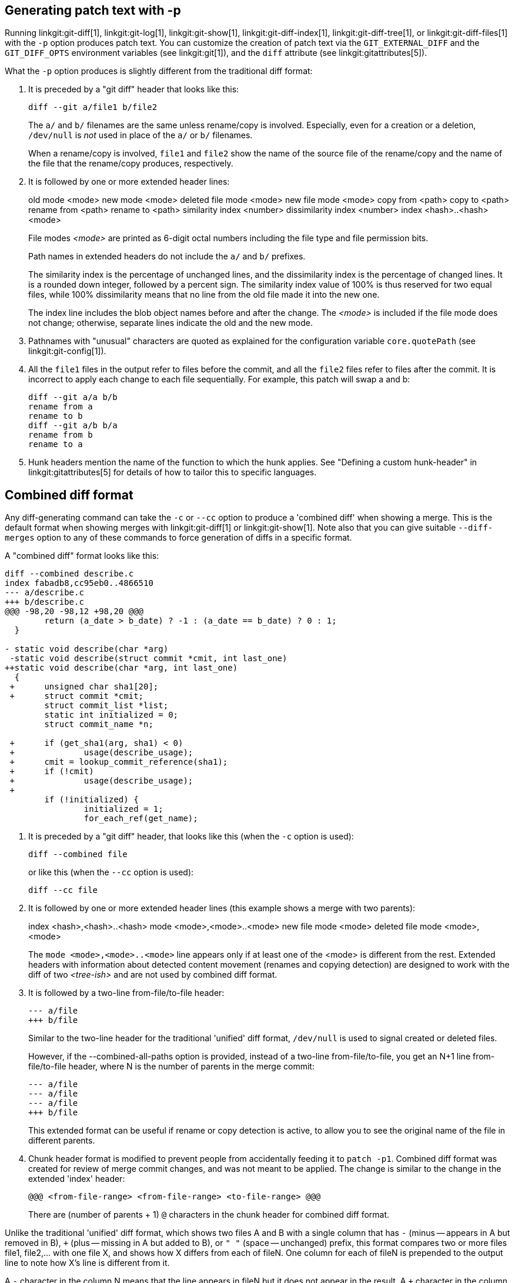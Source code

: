 [[generate_patch_text_with_p]]
Generating patch text with -p
-----------------------------

Running
linkgit:git-diff[1],
linkgit:git-log[1],
linkgit:git-show[1],
linkgit:git-diff-index[1],
linkgit:git-diff-tree[1], or
linkgit:git-diff-files[1]
with the `-p` option produces patch text.
You can customize the creation of patch text via the
`GIT_EXTERNAL_DIFF` and the `GIT_DIFF_OPTS` environment variables
(see linkgit:git[1]), and the `diff` attribute (see linkgit:gitattributes[5]).

What the `-p` option produces is slightly different from the traditional
diff format:

1.   It is preceded by a "git diff" header that looks like this:

       diff --git a/file1 b/file2
+
The `a/` and `b/` filenames are the same unless rename/copy is
involved.  Especially, even for a creation or a deletion,
`/dev/null` is _not_ used in place of the `a/` or `b/` filenames.
+
When a rename/copy is involved, `file1` and `file2` show the
name of the source file of the rename/copy and the name of
the file that the rename/copy produces, respectively.

2.   It is followed by one or more extended header lines:
+
[synopsis]
old mode <mode>
new mode <mode>
deleted file mode <mode>
new file mode <mode>
copy from <path>
copy to <path>
rename from <path>
rename to <path>
similarity index <number>
dissimilarity index <number>
index <hash>..<hash> <mode>
+
File modes _<mode>_ are printed as 6-digit octal numbers including the file type
and file permission bits.
+
Path names in extended headers do not include the `a/` and `b/` prefixes.
+
The similarity index is the percentage of unchanged lines, and
the dissimilarity index is the percentage of changed lines.  It
is a rounded down integer, followed by a percent sign.  The
similarity index value of 100% is thus reserved for two equal
files, while 100% dissimilarity means that no line from the old
file made it into the new one.
+
The index line includes the blob object names before and after the change.
The _<mode>_ is included if the file mode does not change; otherwise,
separate lines indicate the old and the new mode.

3.  Pathnames with "unusual" characters are quoted as explained for
    the configuration variable `core.quotePath` (see
    linkgit:git-config[1]).

4.  All the `file1` files in the output refer to files before the
    commit, and all the `file2` files refer to files after the commit.
    It is incorrect to apply each change to each file sequentially.  For
    example, this patch will swap a and b:

      diff --git a/a b/b
      rename from a
      rename to b
      diff --git a/b b/a
      rename from b
      rename to a

5.  Hunk headers mention the name of the function to which the hunk
    applies.  See "Defining a custom hunk-header" in
    linkgit:gitattributes[5] for details of how to tailor this to
    specific languages.


Combined diff format
--------------------

Any diff-generating command can take the `-c` or `--cc` option to
produce a 'combined diff' when showing a merge. This is the default
format when showing merges with linkgit:git-diff[1] or
linkgit:git-show[1]. Note also that you can give suitable
`--diff-merges` option to any of these commands to force generation of
diffs in a specific format.

A "combined diff" format looks like this:

------------
diff --combined describe.c
index fabadb8,cc95eb0..4866510
--- a/describe.c
+++ b/describe.c
@@@ -98,20 -98,12 +98,20 @@@
	return (a_date > b_date) ? -1 : (a_date == b_date) ? 0 : 1;
  }

- static void describe(char *arg)
 -static void describe(struct commit *cmit, int last_one)
++static void describe(char *arg, int last_one)
  {
 +	unsigned char sha1[20];
 +	struct commit *cmit;
	struct commit_list *list;
	static int initialized = 0;
	struct commit_name *n;

 +	if (get_sha1(arg, sha1) < 0)
 +		usage(describe_usage);
 +	cmit = lookup_commit_reference(sha1);
 +	if (!cmit)
 +		usage(describe_usage);
 +
	if (!initialized) {
		initialized = 1;
		for_each_ref(get_name);
------------

1.   It is preceded by a "git diff" header, that looks like
     this (when the `-c` option is used):

       diff --combined file
+
or like this (when the `--cc` option is used):

       diff --cc file

2.   It is followed by one or more extended header lines
     (this example shows a merge with two parents):
+
[synopsis]
index <hash>,<hash>..<hash>
mode <mode>,<mode>..<mode>
new file mode <mode>
deleted file mode <mode>,<mode>
+
The `mode <mode>,<mode>..<mode>` line appears only if at least one of
the <mode> is different from the rest. Extended headers with
information about detected content movement (renames and
copying detection) are designed to work with the diff of two
_<tree-ish>_ and are not used by combined diff format.

3.   It is followed by a two-line from-file/to-file header:

       --- a/file
       +++ b/file
+
Similar to the two-line header for the traditional 'unified' diff
format, `/dev/null` is used to signal created or deleted
files.
+
However, if the --combined-all-paths option is provided, instead of a
two-line from-file/to-file, you get an N+1 line from-file/to-file header,
where N is the number of parents in the merge commit:

       --- a/file
       --- a/file
       --- a/file
       +++ b/file
+
This extended format can be useful if rename or copy detection is
active, to allow you to see the original name of the file in different
parents.

4.   Chunk header format is modified to prevent people from
     accidentally feeding it to `patch -p1`. Combined diff format
     was created for review of merge commit changes, and was not
     meant to be applied. The change is similar to the change in the
     extended 'index' header:

       @@@ <from-file-range> <from-file-range> <to-file-range> @@@
+
There are (number of parents + 1) `@` characters in the chunk
header for combined diff format.

Unlike the traditional 'unified' diff format, which shows two
files A and B with a single column that has `-` (minus --
appears in A but removed in B), `+` (plus -- missing in A but
added to B), or `" "` (space -- unchanged) prefix, this format
compares two or more files file1, file2,... with one file X, and
shows how X differs from each of fileN.  One column for each of
fileN is prepended to the output line to note how X's line is
different from it.

A `-` character in the column N means that the line appears in
fileN but it does not appear in the result.  A `+` character
in the column N means that the line appears in the result,
and fileN does not have that line (in other words, the line was
added, from the point of view of that parent).

In the above example output, the function signature was changed
from both files (hence two `-` removals from both file1 and
file2, plus `++` to mean one line that was added does not appear
in either file1 or file2).  Also, eight other lines are the same
from file1 but do not appear in file2 (hence prefixed with `+`).

When shown by `git diff-tree -c`, it compares the parents of a
merge commit with the merge result (i.e. file1..fileN are the
parents).  When shown by `git diff-files -c`, it compares the
two unresolved merge parents with the working tree file
(i.e. file1 is stage 2 aka "our version", file2 is stage 3 aka
"their version").
